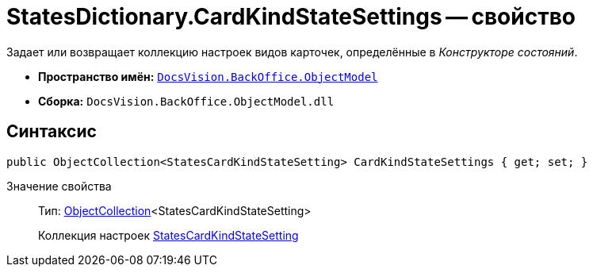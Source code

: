 = StatesDictionary.CardKindStateSettings -- свойство

Задает или возвращает коллекцию настроек видов карточек, определённые в _Конструкторе состояний_.

* *Пространство имён:* `xref:api/DocsVision/Platform/ObjectModel/ObjectModel_NS.adoc[DocsVision.BackOffice.ObjectModel]`
* *Сборка:* `DocsVision.BackOffice.ObjectModel.dll`

== Синтаксис

[source,csharp]
----
public ObjectCollection<StatesCardKindStateSetting> CardKindStateSettings { get; set; }
----

Значение свойства::
Тип: xref:api/DocsVision/Platform/ObjectModel/ObjectCollection_CL.adoc[ObjectCollection]<StatesCardKindStateSetting>
+
Коллекция настроек xref:api/DocsVision/BackOffice/ObjectModel/StatesCardKindStateSetting_CL.adoc[StatesCardKindStateSetting]
